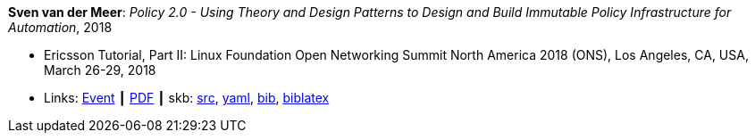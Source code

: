 *Sven van der Meer*: _Policy 2.0 - Using Theory and Design Patterns to Design and Build Immutable Policy Infrastructure for Automation_, 2018

* Ericsson Tutorial, Part II: Linux Foundation Open Networking Summit North America 2018 (ONS), Los Angeles, CA, USA, March 26-29, 2018
* Links:
       link:https://onsna18.sched.com/event/EFju/ericsson-tutorial-policy-20-using-theory-and-design-patterns-to-design-and-build-immutable-policy-infrastructure-for-automation-sven-van-der-meer-ericsson[Event]
    ┃ link:https://schd.ws/hosted_files/onsna18/ac/2018-03-upt-ons.pdf[PDF]
    ┃ skb: link:https://github.com/vdmeer/skb/tree/master/library/talks/tutorial/2010/vandermeer-ons-2018.adoc[src],
            link:https://github.com/vdmeer/skb/tree/master/library/talks/tutorial/2010/vandermeer-ons-2018.yaml[yaml],
            link:https://github.com/vdmeer/skb/tree/master/library/talks/tutorial/2010/vandermeer-ons-2018.bib[bib],
            link:https://github.com/vdmeer/skb/tree/master/library/talks/tutorial/2010/vandermeer-ons-2018.biblatex.bib[biblatex]
ifdef::local[]
    ┃ link:/library/talks/tutorial/2010/ons-2018/[Folder] ┃
endif::[]

